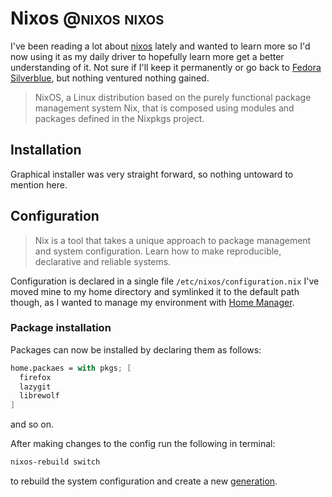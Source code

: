 #+hugo_base_dir: ~/development/web/jslmorrison.github.io
#+hugo_section: posts
#+options: author:nil

* Nixos :@nixos:nixos:
:PROPERTIES:
:EXPORT_FILE_NAME: nixos
:EXPORT_DATE: 2023-10-10
:END:

I've been reading a lot about [[https://nixos.org/][nixos]] lately and wanted to learn more so I'd now using it as my daily driver to hopefully learn more get a better understanding of it.
Not sure if I'll keep it permanently or go back to [[https://fedoraproject.org/silverblue/][Fedora Silverblue]], but nothing ventured nothing gained.
#+begin_quote
NixOS, a Linux distribution based on the purely functional package management system Nix, that is composed using modules and packages defined in the Nixpkgs project.
#+end_quote

#+hugo: more

** Installation
Graphical installer was very straight forward, so nothing untoward to mention here.
** Configuration
#+begin_quote
Nix is a tool that takes a unique approach to package management and system configuration. Learn how to make reproducible, declarative and reliable systems.
#+end_quote
Configuration is declared in a single file =/etc/nixos/configuration.nix=
I've moved mine to my home directory and symlinked it to the default path though, as I wanted to manage my environment with [[https://nixos.wiki/wiki/Home_Manager][Home Manager]].
*** Package installation
Packages can now be installed by declaring them as follows:
#+begin_src nix
home.packaes = with pkgs; [
  firefox
  lazygit
  librewolf
]
#+end_src
and so on.

After making changes to the config run the following in terminal:
#+begin_src bash
nixos-rebuild switch
#+end_src
to rebuild the system configuration and create a new [[https://nixos.wiki/wiki/Overview_of_the_NixOS_Linux_distribution#Generations][generation]].
